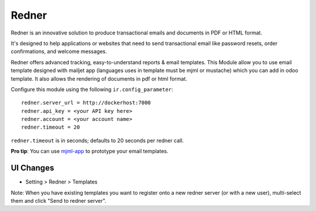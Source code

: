 ======
Redner
======

Redner is an innovative solution to produce transactional emails
and documents in PDF or HTML format.

It's designed to help applications or websites that need to send transactional
email like password resets, order confirmations, and welcome messages.

Redner offers advanced tracking, easy-to-understand reports & email
templates.
This Module allow you to use email template designed with mailjet app
(languages uses in template must be mjml or mustache) which you can add
in odoo template.
It also allows the rendering of documents in pdf or html format.

Configure this module using the following ``ir.config_parameter``::

    redner.server_url = http://dockerhost:7000
    redner.api_key = <your API key here>
    redner.account = <your account name>
    redner.timeout = 20

``redner.timeout`` is in seconds; defaults to 20 seconds per redner call.

**Pro tip**: You can use mjml-app_ to prototype your email templates.

UI Changes
----------

* Setting > Redner > Templates

Note: When you have existing templates you want to register onto a new
redner server (or with a new user), multi-select them and click
"Send to redner server".

.. _mjml-app: http://mjmlio.github.io/mjml-app/
